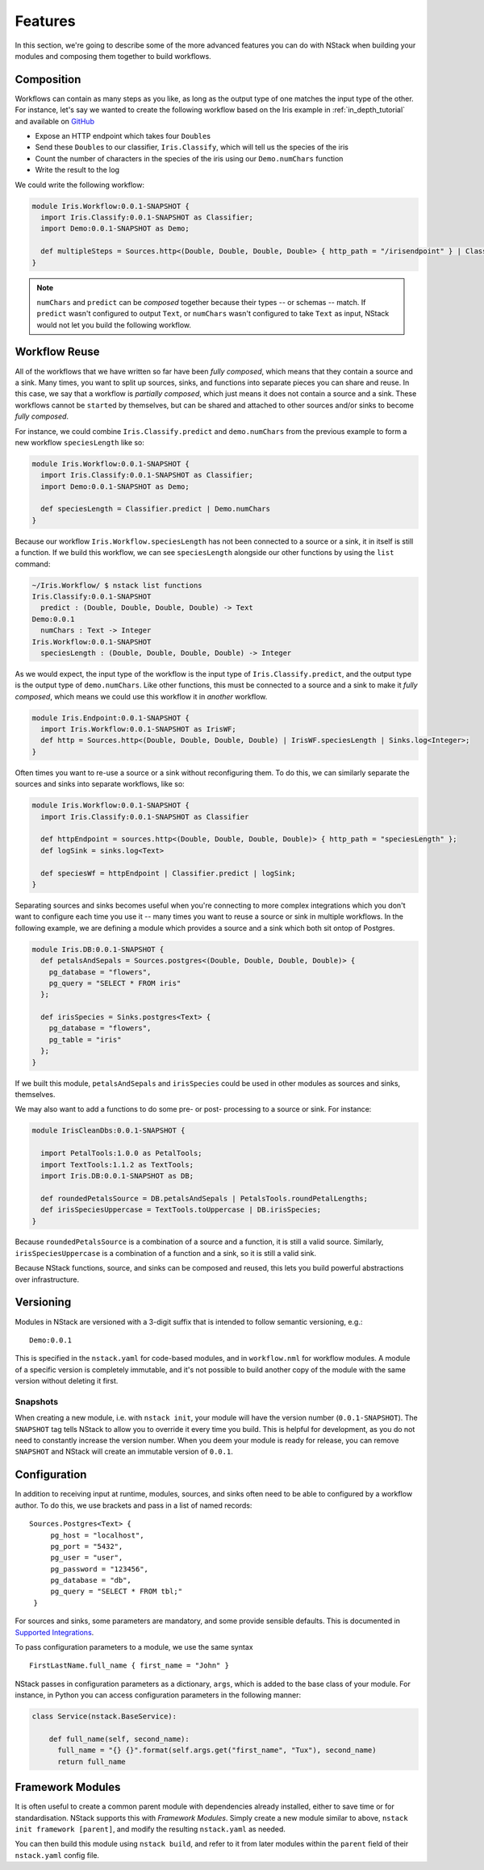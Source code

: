 .. _features

Features
========

In this section, we're going to describe some of the more advanced features you can do with NStack when building your modules and composing them together to build workflows.

.. _features_composition

Composition
-----------

Workflows can contain as many steps as you like, as long as the output type of one matches the input type of the other. For instance, let's say we wanted to create the following workflow based on the Iris example in :ref:`in_depth_tutorial` and available on `GitHub <https://github.com/nstack/nstack-examples/tree/master/iris>`_

- Expose an HTTP endpoint which takes four ``Double``\s
- Send these ``Double``\s to our classifier, ``Iris.Classify``, which will tell us the species of the iris
- Count the number of characters in the species of the iris using our ``Demo.numChars`` function
- Write the result to the log

We could write the following workflow:

.. code :: bash
   
  module Iris.Workflow:0.0.1-SNAPSHOT {
    import Iris.Classify:0.0.1-SNAPSHOT as Classifier;
    import Demo:0.0.1-SNAPSHOT as Demo;

    def multipleSteps = Sources.http<(Double, Double, Double, Double> { http_path = "/irisendpoint" } | Classifier.predict | Demo.numChars | sinks.log<Integer>;
  }

.. note :: ``numChars`` and ``predict`` can be `composed` together because their types -- or schemas -- match. If ``predict`` wasn't configured to output ``Text``, or ``numChars`` wasn't configured to take ``Text`` as input, NStack would not let you build the following workflow.

.. _features_reuse

Workflow Reuse
--------------

All of the workflows that we have written so far have been `fully composed`, which means that they contain a source and a sink. Many times, you want to split up sources, sinks, and functions into separate pieces you can share and reuse. In this case, we say that a workflow is `partially composed`, which just means it does not contain a source and a sink. These workflows cannot be ``start``\ed by themselves, but can be shared and attached to other sources and/or sinks to become `fully composed`. 

For instance, we could combine ``Iris.Classify.predict`` and ``demo.numChars`` from the previous example to form a new workflow ``speciesLength`` like so:

.. code :: java
  
  module Iris.Workflow:0.0.1-SNAPSHOT {
    import Iris.Classify:0.0.1-SNAPSHOT as Classifier;
    import Demo:0.0.1-SNAPSHOT as Demo;

    def speciesLength = Classifier.predict | Demo.numChars
  } 

Because our workflow ``Iris.Workflow.speciesLength`` has not been connected to a source or a sink, it in itself is still a function. If we build this workflow, we can see ``speciesLength`` alongside our other functions by using the ``list`` command:

.. code :: bash
  
  ~/Iris.Workflow/ $ nstack list functions
  Iris.Classify:0.0.1-SNAPSHOT
    predict : (Double, Double, Double, Double) -> Text
  Demo:0.0.1
    numChars : Text -> Integer
  Iris.Workflow:0.0.1-SNAPSHOT
    speciesLength : (Double, Double, Double, Double) -> Integer

As we would expect, the input type of the workflow is the input type of ``Iris.Classify.predict``, and the output type is the output type of ``demo.numChars``. Like other functions, this must be connected to a source and a sink to make it `fully composed`, which means we could use this workflow it in *another* workflow.

.. code :: bash

  module Iris.Endpoint:0.0.1-SNAPSHOT {
    import Iris.Workflow:0.0.1-SNAPSHOT as IrisWF;
    def http = Sources.http<(Double, Double, Double, Double) | IrisWF.speciesLength | Sinks.log<Integer>;
  } 

Often times you want to re-use a source or a sink without reconfiguring them. To do this, we can similarly separate the sources and sinks into separate workflows, like so:

.. code :: java
  
  module Iris.Workflow:0.0.1-SNAPSHOT {
    import Iris.Classify:0.0.1-SNAPSHOT as Classifier

    def httpEndpoint = sources.http<(Double, Double, Double, Double)> { http_path = "speciesLength" };
    def logSink = sinks.log<Text>

    def speciesWf = httpEndpoint | Classifier.predict | logSink;
  }

Separating sources and sinks becomes useful when you're connecting to more complex integrations which you don't want to configure each time you use it -- many times you want to reuse a source or sink in multiple workflows. In the following example, we are defining a module which provides a source and a sink which both sit ontop of Postgres. 

.. code :: java

  module Iris.DB:0.0.1-SNAPSHOT {
    def petalsAndSepals = Sources.postgres<(Double, Double, Double, Double)> {
      pg_database = "flowers",
      pg_query = "SELECT * FROM iris"
    };

    def irisSpecies = Sinks.postgres<Text> {
      pg_database = "flowers",
      pg_table = "iris"
    };
  }   

If we built this module, ``petalsAndSepals`` and ``irisSpecies`` could be used in other modules as sources and sinks, themselves.

We may also want to add a functions to do some pre- or post- processing to a source or sink. For instance:

.. code :: java

  module IrisCleanDbs:0.0.1-SNAPSHOT {

    import PetalTools:1.0.0 as PetalTools;
    import TextTools:1.1.2 as TextTools;
    import Iris.DB:0.0.1-SNAPSHOT as DB;

    def roundedPetalsSource = DB.petalsAndSepals | PetalsTools.roundPetalLengths;
    def irisSpeciesUppercase = TextTools.toUppercase | DB.irisSpecies; 
  }   

Because ``roundedPetalsSource`` is a combination of a source and a function, it is still a valid source. Similarly, ``irisSpeciesUppercase`` is a combination of a function and a sink, so it is still a valid sink.

Because NStack functions, source, and sinks can be composed and reused, this lets you build powerful abstractions over infrastructure.


.. _features_versioning

Versioning
----------

Modules in NStack are versioned with a 3-digit suffix that is intended to follow semantic versioning, e.g.::
  
  Demo:0.0.1
  
This is specified in the ``nstack.yaml`` for code-based modules, and in ``workflow.nml`` for workflow modules.
A module of a specific version is completely immutable, and it's not possible to build another copy of the module with the same version without deleting it first.

Snapshots
^^^^^^^^^

When creating a new module, i.e. with ``nstack init``, your module will have the version number (``0.0.1-SNAPSHOT``). 
The ``SNAPSHOT`` tag tells NStack to allow you to override it every time you build. 
This is helpful for development, as you do not need to constantly increase the version number. 
When you deem your module is ready for release, you can remove ``SNAPSHOT`` and NStack will create an immutable version of ``0.0.1``.

.. _features_configuration

Configuration
-------------

In addition to receiving input at runtime, modules, sources, and sinks often need to be able to configured by a workflow author. To do this, we use brackets and pass in a list of named records: ::

   Sources.Postgres<Text> {
        pg_host = "localhost", 
        pg_port = "5432",
        pg_user = "user", 
        pg_password = "123456",
        pg_database = "db", 
        pg_query = "SELECT * FROM tbl;" 
    }

For sources and sinks, some parameters are mandatory, and some provide sensible defaults. This is documented in `Supported Integrations <supported_integrations>`_.

To pass configuration parameters to a module, we use the same syntax ::

  FirstLastName.full_name { first_name = "John" }

NStack passes in configuration parameters as a dictionary, ``args``, which is added to the base class of your module.
For instance, in Python you can access configuration parameters in the following manner:

.. code :: python 
  
  class Service(nstack.BaseService):
  
      def full_name(self, second_name):
        full_name = "{} {}".format(self.args.get("first_name", "Tux"), second_name)
        return full_name


.. _features_framework


Framework Modules
-----------------

It is often useful to create a common parent module with dependencies already installed, either to save time or for standardisation. NStack supports this with *Framework Modules*. Simply create a new module similar to above, ``nstack init framework [parent]``, and modify the resulting ``nstack.yaml`` as needed.

You can then build this module using ``nstack build``, and refer to it from later modules within the ``parent`` field of their ``nstack.yaml`` config file.

